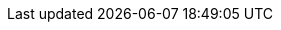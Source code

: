 //
// openEHR specification resources; note variable substitutions in some of these for release id
//
:openehr_18308: http://www.openehr.org/releases/trunk/architecture/iso18308_conformance.pdf
:openehr_am: http://www.openehr.org/releases/AM/{am_release}/index.html
:openehr_am_overview: http://www.openehr.org/releases/AM/{am_release}/Overview.html
:openehr_am_adl14: http://www.openehr.org/releases/AM/{am_release}/ADL1.4.html
:openehr_am_aom14: http://www.openehr.org/releases/AM/{am_release}/AOM1.4.html
:openehr_am_adl2: http://www.openehr.org/releases/AM/{am_release}/ADL2.html
:openehr_am_aom2: http://www.openehr.org/releases/AM/{am_release}/AOM2.html
:openehr_am_opt2: http://www.openehr.org/releases/AM/{am_release}/OPT2.html
:openehr_am_id: http://www.openehr.org/releases/AM/{am_release}/Identification.html
:openehr_am_def_pri: http://www.openehr.org/releases/1.0.2/architecture/am/archetype_principles.pdf
:openehr_am_arch_sys: http://www.openehr.org/releases/1.0.2/architecture/am/archetype_system.pdf
:openehr_am_oap: http://www.openehr.org/releases/1.0.2/architecture/am/openehr_archetype_profile.pdf 
:openehr_cds_gdl: http://www.openehr.org/releases/CDS/{cds_release}/GDL.html
:openehr_odin: http://www.openehr.org/releases/BASE/{base_release}/odin.html
:openehr_base_types: http://www.openehr.org/releases/BASE/{base_release}/base_types.html
:openehr_base_bmm: http://www.openehr.org/releases/BASE/{base_release}/bmm.html
:openehr_expression: http://www.openehr.org/releases/BASE/{base_release}/expression.html
:openehr_resource: http://www.openehr.org/releases/BASE/{base_release}/resource.html
:openehr_overview: http://www.openehr.org/releases/BASE/{base_release}/architecture_overview.html
:openehr_query_aql: http://www.openehr.org/releases/QUERY/{query_release}/AQL.html
:openehr_rm: http://www.openehr.org/releases/RM/{rm_release}/docs/index
:openehr_rm_data_types: http://www.openehr.org/releases/RM/{rm_release}/data_types.html
:openehr_rm_102_data_types: http://www.openehr.org/releases/1.0.2/architecture/rm/data_types_im.pdf
:openehr_rm_data_structures: http://www.openehr.org/releases/RM/{rm_release}/data_structures.html
:openehr_rm_common: http://www.openehr.org/releases/RM/{rm_release}/common.html
:openehr_rm_102_common: http://www.openehr.org/releases/1.0.2/architecture/rm/common_im.pdf
:openehr_rm_demographic: http://www.openehr.org/releases/RM/{rm_release}/demographic.html
:openehr_rm_ehr: http://www.openehr.org/releases/RM/{rm_release}/ehr.html
:openehr_task_planning: http://www.openehr.org/releases/RM/{rm_release}/task_planning.html
:openehr_rm_ehr_extract: http://www.openehr.org/releases/RM/{rm_release}/ehr_extract.html
:openehr_rm_integration: http://www.openehr.org/releases/RM/{rm_release}/integration.html
:openehr_rm_support: http://www.openehr.org/releases/RM/{rm_release}/support.html
:openehr_rm_103_support: http://www.openehr.org/releases/RM/Release-1.0.3/support.html
:openehr_rm_102_support: http://www.openehr.org/releases/1.0.2/architecture/rm/support_im.pdf
:openehr_terminology: http://www.openehr.org/releases/TERM/{term_release}/SupportTerminology.html
:openehr_terminology_resources: https://github.com/openEHR/terminology
:openehr_ehr_rest_api: http://www2.openehr.org/releases/ITS/latest/ehr_restapi.html

//
// openEHR online resources
//
:openehr_git: https://github.com/openEHR
:openehr_awb: http://www.openehr.org/downloads/ADLworkbench
:openehr_awb_profiles: {openehr_git}/adl-tools/tree/master/apps/resources/aom_profiles
:openehr_jira: https://openehr.atlassian.net/browse
:openehr_technical_list: http://lists.openehr.org/mailman/listinfo/openehr-technical_lists.openehr.org
:openehr_clinical_list: http://lists.openehr.org/mailman/listinfo/openehr-clinical_lists.openehr.org
:openehr_CKM: http://www.openEHR.org/ckm
:template_Designer: http://www.openehr.org/downloads/modellingtools
:openehr_java_libs: {openehr_git}/java-libs
:openehr_oet_parser: {openehr_java_libs}/tree/master/oet-parser
:openehr_its: {openehr_git}/specifications-ITS
:openehr_its_rm_xsds: {openehr_its}/tree/master/RM/XML-schema

//
// e-Health online resources
//
:bfo: http://ifomis.uni-saarland.de/bfo/
:cimi_home: http://www.hl7.org/Special/Committees/cimi/index.cfm
:fma: http://sig.biostr.washington.edu/projects/fm/
:iana: http://www.iana.org/
:iao:  https://code.google.com/p/information-artifact-ontology/
:ihtsdo: http://www.ihtsdo.org
:linkehr: http://linkehr.com 
:loinc: http://loinc.org
:obo: http://www.obofoundry.org/
:ogms: https://code.google.com/p/ogms/
:protege: http://protege.stanford.edu/
:snomed_ct: http://www.ihtsdo.org
:who_icd: http://www.who.int/classifications/icd/en/
:who_icpc: http://www.who.int/classifications/icd/adaptations/icpc2/en/
:ucum: http://unitsofmeasure.org/ucum.html

:xpath: https://www.w3.org/TR/xpath-31/
:xquery: https://www.w3.org/XML/Query/

:bpmn: http://www.bpmn.org/
:cmmn: http://www.omg.org/spec/CMMN/1.0/
:dmn: http://www.omg.org/spec/DMN/
:yawl: http://yawlfoundation.org/

//
// general online resources
//
:wikipedia: https://en.wikipedia.org/wiki/
:wikipedia_open_world_assumption: https://en.wikipedia.org/wiki/Open-world_assumption 
:medscape_cannulation: http://emedicine.medscape.com/article/1998177-overview 
:semver: http://semver.org
